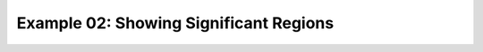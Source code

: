 
.. DO NOT EDIT.
.. THIS FILE WAS AUTOMATICALLY GENERATED BY SPHINX-GALLERY.
.. TO MAKE CHANGES, EDIT THE SOURCE PYTHON FILE:
.. "auto_examples/examples/plot_example_02.py"
.. LINE NUMBERS ARE GIVEN BELOW.

.. only:: html

    .. note::
        :class: sphx-glr-download-link-note

        Click :ref:`here <sphx_glr_download_auto_examples_examples_plot_example_02.py>`
        to download the full example code

.. rst-class:: sphx-glr-example-title

.. _sphx_glr_auto_examples_examples_plot_example_02.py:


.. _example02_ref:

Example 02: Showing Significant Regions
=======================================


.. rst-class:: sphx-glr-timing

   **Total running time of the script:** ( 0 minutes  0.000 seconds)


.. _sphx_glr_download_auto_examples_examples_plot_example_02.py:


.. only :: html

 .. container:: sphx-glr-footer
    :class: sphx-glr-footer-example



  .. container:: sphx-glr-download sphx-glr-download-python

     :download:`Download Python source code: plot_example_02.py <plot_example_02.py>`



  .. container:: sphx-glr-download sphx-glr-download-jupyter

     :download:`Download Jupyter notebook: plot_example_02.ipynb <plot_example_02.ipynb>`


.. only:: html

 .. rst-class:: sphx-glr-signature

    `Gallery generated by Sphinx-Gallery <https://sphinx-gallery.github.io>`_
